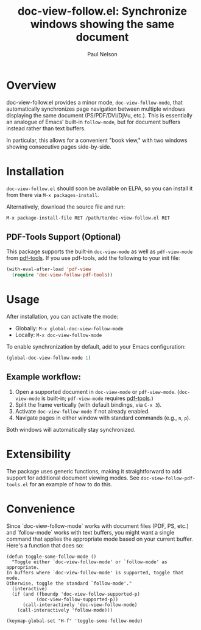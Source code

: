 #+title: doc-view-follow.el: Synchronize windows showing the same document
#+author: Paul Nelson

* Overview

doc-view-follow.el provides a minor mode, =doc-view-follow-mode=, that automatically synchronizes page navigation between multiple windows displaying the same document (PS/PDF/DVI/DjVu, etc.).  This is essentially an analogue of Emacs' built-in =follow-mode=, but for document buffers instead rather than text buffers.

In particular, this allows for a convenient "book view," with two windows showing consecutive pages side-by-side.

* Installation

=doc-view-follow.el= should soon be available on ELPA, so you can install it from there via =M-x packages-install=.

Alternatively, download the source file and run:
#+begin_src emacs-lisp
M-x package-install-file RET /path/to/doc-view-follow.el RET
#+end_src

** PDF-Tools Support (Optional)

This package supports the built-in =doc-view-mode= as well as =pdf-view-mode= from [[https://github.com/vedang/pdf-tools][pdf-tools]].  If you use pdf-tools, add the following to your init file:

#+begin_src emacs-lisp
(with-eval-after-load 'pdf-view
  (require 'doc-view-follow-pdf-tools))
#+end_src

* Usage

After installation, you can activate the mode:

- Globally: =M-x global-doc-view-follow-mode=
- Locally: =M-x doc-view-follow-mode=

To enable synchronization by default, add to your Emacs configuration:

#+begin_src emacs-lisp
(global-doc-view-follow-mode 1)
#+end_src

** Example workflow:

1. Open a supported document in =doc-view-mode= or =pdf-view-mode=.  
   (=doc-view-mode= is built-in; =pdf-view-mode= requires [[https://github.com/vedang/pdf-tools][pdf-tools]].)
2. Split the frame vertically (with default bindings, via =C-x 3=).
3. Activate =doc-view-follow-mode= if not already enabled.
4. Navigate pages in either window with standard commands (e.g., =n=, =p=).

Both windows will automatically stay synchronized.

* Extensibility

The package uses generic functions, making it straightforward to add support for additional document viewing modes.  See =doc-view-follow-pdf-tools.el= for an example of how to do this.

* Convenience

Since `doc-view-follow-mode` works with document files (PDF, PS, etc.) and `follow-mode` works with text buffers, you might want a single command that applies the appropriate mode based on your current buffer.  Here's a function that does so:

#+begin_src elisp
(defun toggle-some-follow-mode ()
  "Toggle either `doc-view-follow-mode' or `follow-mode' as appropriate.
In buffers where `doc-view-follow-mode' is supported, toggle that mode.
Otherwise, toggle the standard `follow-mode'."
  (interactive)
  (if (and (fboundp 'doc-view-follow-supported-p)
           (doc-view-follow-supported-p))
      (call-interactively 'doc-view-follow-mode)
    (call-interactively 'follow-mode)))

(keymap-global-set "H-f" 'toggle-some-follow-mode)
#+end_src
